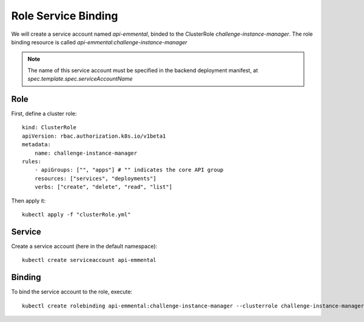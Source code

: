 Role Service Binding
--------------------

.. highlight:: yaml

We will create a service account named `api-emmental`, binded to the ClusterRole `challenge-instance-manager`.
The role binding resource is called `api-emmental:challenge-instance-manager`

.. note:: The name of this service account must be specified in the backend deployment manifest, at `spec.template.spec.serviceAccountName`

Role
^^^^

First, define a cluster role::

    kind: ClusterRole
    apiVersion: rbac.authorization.k8s.io/v1beta1
    metadata:
        name: challenge-instance-manager
    rules:
        - apiGroups: ["", "apps"] # "" indicates the core API group
        resources: ["services", "deployments"]
        verbs: ["create", "delete", "read", "list"]

Then apply it:: 

    kubectl apply -f "clusterRole.yml"

Service
^^^^^^^

Create a service account (here in the default namespace)::

    kubectl create serviceaccount api-emmental


Binding
^^^^^^^

To bind the service account to the role, execute::

    kubectl create rolebinding api-emmental:challenge-instance-manager --clusterrole challenge-instance-manager --serviceaccount default:api-emmental